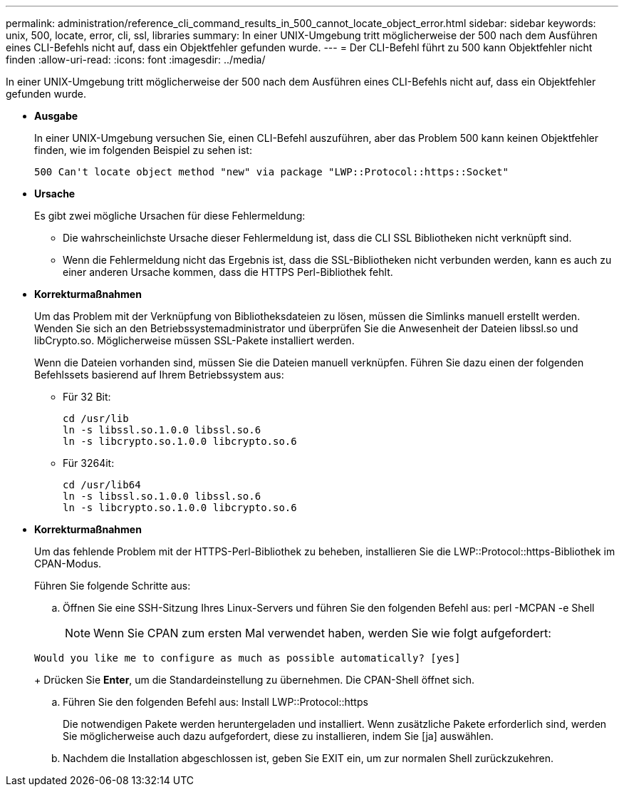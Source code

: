 ---
permalink: administration/reference_cli_command_results_in_500_cannot_locate_object_error.html 
sidebar: sidebar 
keywords: unix, 500, locate, error, cli, ssl, libraries 
summary: In einer UNIX-Umgebung tritt möglicherweise der 500 nach dem Ausführen eines CLI-Befehls nicht auf, dass ein Objektfehler gefunden wurde. 
---
= Der CLI-Befehl führt zu 500 kann Objektfehler nicht finden
:allow-uri-read: 
:icons: font
:imagesdir: ../media/


[role="lead"]
In einer UNIX-Umgebung tritt möglicherweise der 500 nach dem Ausführen eines CLI-Befehls nicht auf, dass ein Objektfehler gefunden wurde.

* *Ausgabe*
+
In einer UNIX-Umgebung versuchen Sie, einen CLI-Befehl auszuführen, aber das Problem 500 kann keinen Objektfehler finden, wie im folgenden Beispiel zu sehen ist:

+
[listing]
----
500 Can't locate object method "new" via package "LWP::Protocol::https::Socket"
----
* *Ursache*
+
Es gibt zwei mögliche Ursachen für diese Fehlermeldung:

+
** Die wahrscheinlichste Ursache dieser Fehlermeldung ist, dass die CLI SSL Bibliotheken nicht verknüpft sind.
** Wenn die Fehlermeldung nicht das Ergebnis ist, dass die SSL-Bibliotheken nicht verbunden werden, kann es auch zu einer anderen Ursache kommen, dass die HTTPS Perl-Bibliothek fehlt.


* *Korrekturmaßnahmen*
+
Um das Problem mit der Verknüpfung von Bibliotheksdateien zu lösen, müssen die Simlinks manuell erstellt werden. Wenden Sie sich an den Betriebssystemadministrator und überprüfen Sie die Anwesenheit der Dateien libssl.so und libCrypto.so. Möglicherweise müssen SSL-Pakete installiert werden.

+
Wenn die Dateien vorhanden sind, müssen Sie die Dateien manuell verknüpfen. Führen Sie dazu einen der folgenden Befehlssets basierend auf Ihrem Betriebssystem aus:

+
** Für 32 Bit:
+
[listing]
----
cd /usr/lib
ln -s libssl.so.1.0.0 libssl.so.6
ln -s libcrypto.so.1.0.0 libcrypto.so.6
----
** Für 3264it:
+
[listing]
----
cd /usr/lib64
ln -s libssl.so.1.0.0 libssl.so.6
ln -s libcrypto.so.1.0.0 libcrypto.so.6
----


* *Korrekturmaßnahmen*
+
Um das fehlende Problem mit der HTTPS-Perl-Bibliothek zu beheben, installieren Sie die LWP::Protocol::https-Bibliothek im CPAN-Modus.

+
Führen Sie folgende Schritte aus:

+
.. Öffnen Sie eine SSH-Sitzung Ihres Linux-Servers und führen Sie den folgenden Befehl aus: perl -MCPAN -e Shell
+

NOTE: Wenn Sie CPAN zum ersten Mal verwendet haben, werden Sie wie folgt aufgefordert:

+
[listing]
----
Would you like me to configure as much as possible automatically? [yes]
----
+
Drücken Sie *Enter*, um die Standardeinstellung zu übernehmen. Die CPAN-Shell öffnet sich.

.. Führen Sie den folgenden Befehl aus: Install LWP::Protocol::https
+
Die notwendigen Pakete werden heruntergeladen und installiert. Wenn zusätzliche Pakete erforderlich sind, werden Sie möglicherweise auch dazu aufgefordert, diese zu installieren, indem Sie [ja] auswählen.

.. Nachdem die Installation abgeschlossen ist, geben Sie EXIT ein, um zur normalen Shell zurückzukehren.



